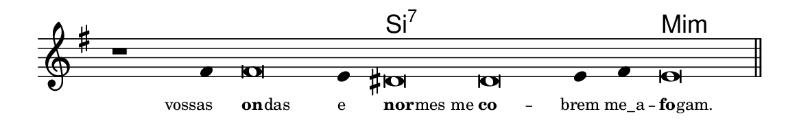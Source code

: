 \version "2.20.0"
#(set! paper-alist (cons '("linha" . (cons (* 148 mm) (* 24 mm))) paper-alist))

\paper {
  #(set-paper-size "linha")
  ragged-right = ##f
}

\language "portugues"

%†

harmonia = \chordmode {
    \cadenzaOn
%harmonia
  r1 r4 r\breve r4 si\breve:7~ si:7~ si4:7~ si4:7 mi\breve:m
%/harmonia
}
melodia = \fixed do' {
    \key mi \minor
    \cadenzaOn
%recitação
    r1 fas4 fas\breve mi4 res\breve res mi4 fas mi\breve \bar "||"
%/recitação
}
letra = \lyricmode {
    \teeny
    \tweak self-alignment-X #1  vossas
    \tweak self-alignment-X #-1 \markup{\bold{on}
                                        \hspace #-0.5
                                        das}
    \tweak self-alignment-X #-1 \markup{e}
    \tweak self-alignment-X #-1 \markup{\bold{nor}
                                        \hspace #-0.5
                                        mes me}
    \tweak self-alignment-X #-1 \markup{\bold{co}} --
    \tweak self-alignment-X #0 \markup{brem}
    \tweak self-alignment-X #0 \markup{me_a} --
    \tweak self-alignment-X #-1 \markup{\bold{fo}
                                        \hspace #-0.5
                                        gam.}
}

\book {
  \paper {
      indent = 0\mm
  }
    \header {
      %piece = "A"
      tagline = ""
    }
  \score {
    <<
      \new ChordNames {
        \set chordChanges = ##t
        \set noChordSymbol = ""
        \harmonia
      }
      \new Voice = "canto" { \melodia }
      \new Lyrics \lyricsto "canto" \letra
    >>
    \layout {
      %indent = 0\cm
      \context {
        \Staff
        \remove "Time_signature_engraver"
        \hide Stem
      }
    }
  }
}

